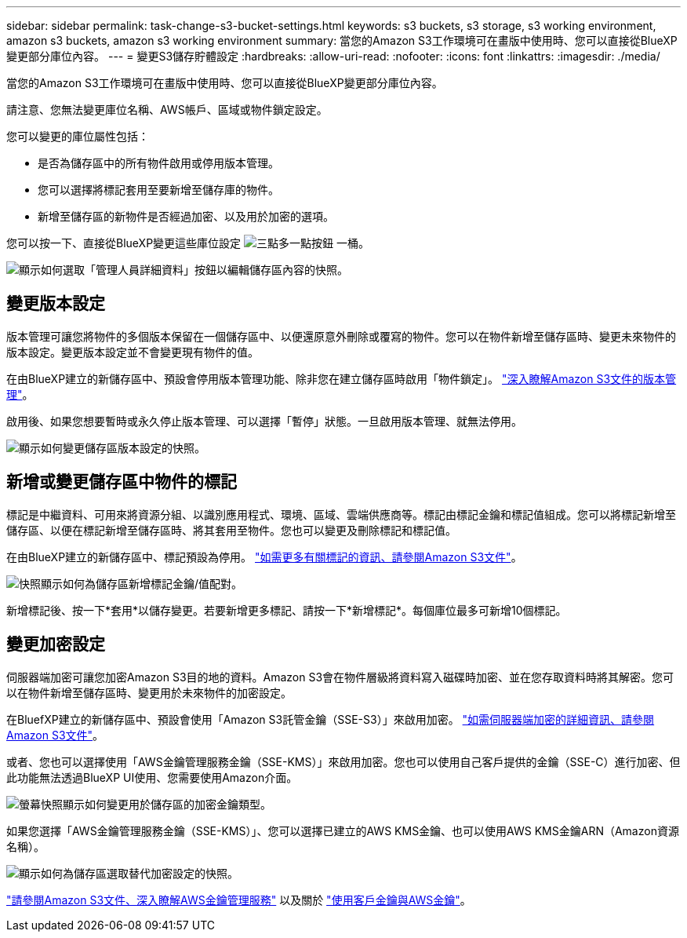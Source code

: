 ---
sidebar: sidebar 
permalink: task-change-s3-bucket-settings.html 
keywords: s3 buckets, s3 storage, s3 working environment, amazon s3 buckets, amazon s3 working environment 
summary: 當您的Amazon S3工作環境可在畫版中使用時、您可以直接從BlueXP變更部分庫位內容。 
---
= 變更S3儲存貯體設定
:hardbreaks:
:allow-uri-read: 
:nofooter: 
:icons: font
:linkattrs: 
:imagesdir: ./media/


[role="lead"]
當您的Amazon S3工作環境可在畫版中使用時、您可以直接從BlueXP變更部分庫位內容。

請注意、您無法變更庫位名稱、AWS帳戶、區域或物件鎖定設定。

您可以變更的庫位屬性包括：

* 是否為儲存區中的所有物件啟用或停用版本管理。
* 您可以選擇將標記套用至要新增至儲存庫的物件。
* 新增至儲存區的新物件是否經過加密、以及用於加密的選項。


您可以按一下、直接從BlueXP變更這些庫位設定 image:button-horizontal-more.gif["三點多一點按鈕"] 一桶。

image:screenshot-edit-amazon-s3-bucket.png["顯示如何選取「管理人員詳細資料」按鈕以編輯儲存區內容的快照。"]



== 變更版本設定

版本管理可讓您將物件的多個版本保留在一個儲存區中、以便還原意外刪除或覆寫的物件。您可以在物件新增至儲存區時、變更未來物件的版本設定。變更版本設定並不會變更現有物件的值。

在由BlueXP建立的新儲存區中、預設會停用版本管理功能、除非您在建立儲存區時啟用「物件鎖定」。 https://docs.aws.amazon.com/AmazonS3/latest/userguide/Versioning.html["深入瞭解Amazon S3文件的版本管理"^]。

啟用後、如果您想要暫時或永久停止版本管理、可以選擇「暫停」狀態。一旦啟用版本管理、就無法停用。

image:screenshot-amazon-s3-versioning.png["顯示如何變更儲存區版本設定的快照。"]



== 新增或變更儲存區中物件的標記

標記是中繼資料、可用來將資源分組、以識別應用程式、環境、區域、雲端供應商等。標記由標記金鑰和標記值組成。您可以將標記新增至儲存區、以便在標記新增至儲存區時、將其套用至物件。您也可以變更及刪除標記和標記值。

在由BlueXP建立的新儲存區中、標記預設為停用。 https://docs.aws.amazon.com/AmazonS3/latest/userguide/object-tagging.html["如需更多有關標記的資訊、請參閱Amazon S3文件"^]。

image:screenshot-amazon-s3-tags.png["快照顯示如何為儲存區新增標記金鑰/值配對。"]

新增標記後、按一下*套用*以儲存變更。若要新增更多標記、請按一下*新增標記*。每個庫位最多可新增10個標記。



== 變更加密設定

伺服器端加密可讓您加密Amazon S3目的地的資料。Amazon S3會在物件層級將資料寫入磁碟時加密、並在您存取資料時將其解密。您可以在物件新增至儲存區時、變更用於未來物件的加密設定。

在BluefXP建立的新儲存區中、預設會使用「Amazon S3託管金鑰（SSE-S3）」來啟用加密。 https://docs.aws.amazon.com/AmazonS3/latest/userguide/serv-side-encryption.html["如需伺服器端加密的詳細資訊、請參閱Amazon S3文件"^]。

或者、您也可以選擇使用「AWS金鑰管理服務金鑰（SSE-KMS）」來啟用加密。您也可以使用自己客戶提供的金鑰（SSE-C）進行加密、但此功能無法透過BlueXP UI使用、您需要使用Amazon介面。

image:screenshot-amazon-s3-encryption1.png["螢幕快照顯示如何變更用於儲存區的加密金鑰類型。"]

如果您選擇「AWS金鑰管理服務金鑰（SSE-KMS）」、您可以選擇已建立的AWS KMS金鑰、也可以使用AWS KMS金鑰ARN（Amazon資源名稱）。

image:screenshot-amazon-s3-encryption2.png["顯示如何為儲存區選取替代加密設定的快照。"]

https://docs.aws.amazon.com/AmazonS3/latest/userguide/UsingKMSEncryption.html["請參閱Amazon S3文件、深入瞭解AWS金鑰管理服務"^] 以及關於 https://docs.aws.amazon.com/kms/latest/developerguide/concepts.html#key-mgmt["使用客戶金鑰與AWS金鑰"^]。
